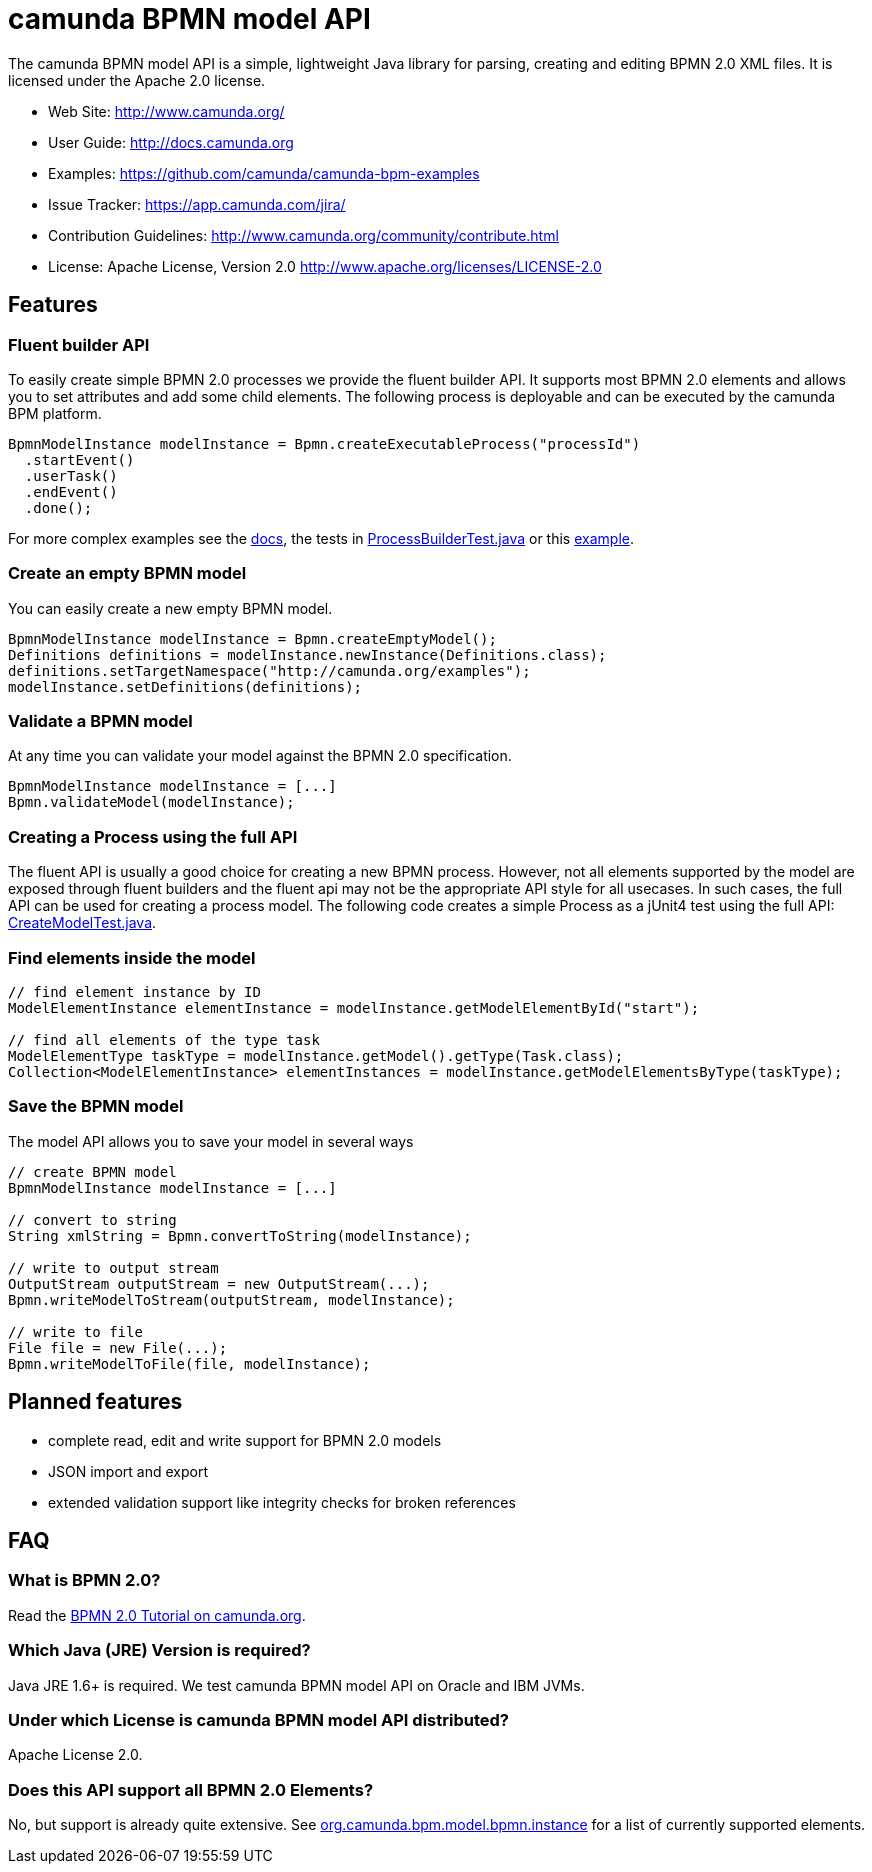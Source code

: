 = camunda BPMN model API

The camunda BPMN model API is a simple, lightweight Java library for parsing, creating and editing BPMN 2.0 XML files. It is licensed under the Apache 2.0 license.

* Web Site: http://www.camunda.org/
* User Guide: link:http://docs.camunda.org/latest/guides/user-guide/#bpmn-model-api[http://docs.camunda.org]
* Examples: link:https://github.com/camunda/camunda-bpm-examples/tree/master/bpmn-model-api[https://github.com/camunda/camunda-bpm-examples]
* Issue Tracker: https://app.camunda.com/jira/
* Contribution Guidelines: http://www.camunda.org/community/contribute.html
* License: Apache License, Version 2.0  http://www.apache.org/licenses/LICENSE-2.0

== Features

=== Fluent builder API

To easily create simple BPMN 2.0 processes we provide the fluent builder API. It supports most BPMN 2.0
elements and allows you to set attributes and add some child elements. The following process is deployable
and can be executed by the camunda BPM platform.

[source,java]
----
BpmnModelInstance modelInstance = Bpmn.createExecutableProcess("processId")
  .startEvent()
  .userTask()
  .endEvent()
  .done();
----

For more complex examples see the link:http://docs.camunda.org/latest/guides/user-guide/#bpmn-model-api-fluent-builder-api[docs],
the tests in link:src/test/java/org/camunda/bpm/model/bpmn/builder/ProcessBuilderTest.java[ProcessBuilderTest.java] or this
link:https://github.com/camunda/camunda-bpm-examples/tree/master/bpmn-model-api/generate-process-fluent-api[example].

=== Create an empty BPMN model

You can easily create a new empty BPMN model.

[source,java]
----
BpmnModelInstance modelInstance = Bpmn.createEmptyModel();
Definitions definitions = modelInstance.newInstance(Definitions.class);
definitions.setTargetNamespace("http://camunda.org/examples");
modelInstance.setDefinitions(definitions);
----

=== Validate a BPMN model

At any time you can validate your model against the BPMN 2.0 specification.

[source,java]
----
BpmnModelInstance modelInstance = [...]
Bpmn.validateModel(modelInstance);
----

=== Creating a Process using the full API

The fluent API is usually a good choice for creating a new BPMN process.
However, not all elements supported by the model are exposed through fluent
builders and the fluent api may not be the appropriate API style for all usecases.
In such cases, the full API can be used for creating a process model.
The following code creates a simple Process as a jUnit4 test using the full API:
link:src/test/java/org/camunda/bpm/model/bpmn/CreateModelTest.java[CreateModelTest.java].

=== Find elements inside the model

[source,java]
----
// find element instance by ID
ModelElementInstance elementInstance = modelInstance.getModelElementById("start");

// find all elements of the type task
ModelElementType taskType = modelInstance.getModel().getType(Task.class);
Collection<ModelElementInstance> elementInstances = modelInstance.getModelElementsByType(taskType);
----

=== Save the BPMN model

The model API allows you to save your model in several ways

[source,java]
----
// create BPMN model
BpmnModelInstance modelInstance = [...]

// convert to string
String xmlString = Bpmn.convertToString(modelInstance);

// write to output stream
OutputStream outputStream = new OutputStream(...);
Bpmn.writeModelToStream(outputStream, modelInstance);

// write to file
File file = new File(...);
Bpmn.writeModelToFile(file, modelInstance);

----

== Planned features

* complete read, edit and write support for BPMN 2.0 models
* JSON import and export
* extended validation support like integrity checks for broken references


== FAQ

=== What is BPMN 2.0?

Read the http://camunda.org/bpmn/tutorial.html[BPMN 2.0 Tutorial on camunda.org].

=== Which Java (JRE) Version is required?

Java JRE 1.6+ is required. We test camunda BPMN model API on Oracle and IBM JVMs.

=== Under which License is camunda BPMN model API distributed?

Apache License 2.0.

=== Does this API support all BPMN 2.0 Elements?

No, but support is already quite extensive. See
link:src/main/java/org/camunda/bpm/model/bpmn/instance[org.camunda.bpm.model.bpmn.instance]
for a list of currently supported elements.
